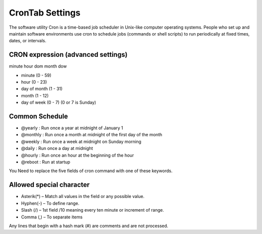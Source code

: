 ================
CronTab Settings
================

The software utility Cron is a time-based job scheduler in Unix-like computer operating systems. People who set up and maintain software environments use cron to schedule jobs (commands or shell scripts) to run periodically at fixed times, dates, or intervals.

CRON expression (advanced settings)
===================================


minute hour dom month dow


* minute (0 - 59)
* hour (0 - 23)
* day of month (1 - 31)
* month (1 - 12)
* day of week (0 - 7) (0 or 7 is Sunday)


Common Schedule
===============

* @yearly  : Run once a year at midnight of January 1
* @monthly : Run once a month at midnight of the first day of the month
* @weekly  : Run once a week at midnight on Sunday morning
* @daily   : Run once a day at midnight
* @hourly  : Run once an hour at the beginning of the hour
* @reboot  : Run at startup

You Need to replace the five fields of cron command with one of these keywords.

Allowed special character
=========================

* Asterik(*) – Match all values in the field or any possible value.
* Hyphen(-) – To define range.
* Slash (/) – 1st field /10 meaning every ten minute or increment of range.
* Comma (,) – To separate items

Any lines that begin with a hash mark (#) are comments and are not processed.
